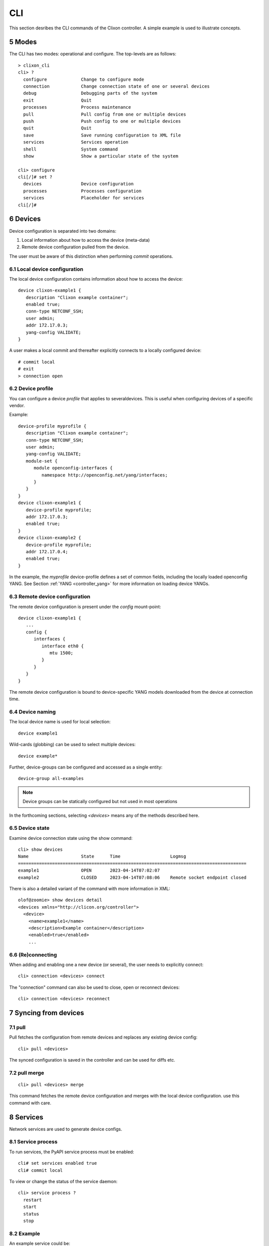 .. _controller_cli:
.. sectnum::
   :start: 5
   :depth: 3

***
CLI
***

This section desribes the CLI commands of the Clixon controller. A simple example is used to illustrate concepts.

Modes
=====
The CLI has two modes: operational and configure. The top-levels are as follows::
   
  > clixon_cli
  cli> ?
    configure             Change to configure mode
    connection            Change connection state of one or several devices
    debug                 Debugging parts of the system
    exit                  Quit
    processes             Process maintenance 
    pull                  Pull config from one or multiple devices
    push                  Push config to one or multiple devices
    quit                  Quit
    save                  Save running configuration to XML file
    services              Services operation
    shell                 System command
    show                  Show a particular state of the system   

  cli> configure 
  cli[/]# set ?
    devices               Device configuration
    processes             Processes configuration
    services              Placeholder for services                                                       
  cli[/]#


Devices
=======
Device configuration is separated into two domains:

1) Local information about how to access the device (meta-data)
2) Remote device configuration pulled from the device. 

The user must be aware of this distinction when performing `commit` operations.

Local device configuration
--------------------------
The local device configuration contains information about how to access the device::

   device clixon-example1 {
      description "Clixon example container";
      enabled true;
      conn-type NETCONF_SSH;
      user admin;
      addr 172.17.0.3;
      yang-config VALIDATE;
   }

A user makes a local commit and thereafter explicitly connects to a locally configured device::

  # commit local
  # exit
  > connection open

Device profile
--------------
You can configure a device `profile` that applies to severaldevices. This is useful when configuring
devices of a specific vendor.

Example::

   device-profile myprofile {
      description "Clixon example container";
      conn-type NETCONF_SSH;
      user admin;
      yang-config VALIDATE;   
      module-set {
         module openconfig-interfaces {
            namespace http://openconfig.net/yang/interfaces;
         }
      }
   }
   device clixon-example1 {
      device-profile myprofile;
      addr 172.17.0.3;
      enabled true;
   }
   device clixon-example2 {
      device-profile myprofile;
      addr 172.17.0.4;
      enabled true;
   }

In the example, the `myprofile` device-profile defines a set of common fields, including the locally loaded openconfig YANG. See Section :ref:`YANG <controller_yang>` for more information on loading device YANGs.
  
Remote device configuration
---------------------------
The remote device configuration is present under the `config` mount-point::

   device clixon-example1 {
      ... 
      config {
         interfaces {
            interface eth0 {
               mtu 1500;
            }
         }
      }
   }

The remote device configuration is bound to device-specific YANG models downloaded
from the device at connection time. 
   
Device naming
-------------
The local device name is used for local selection::

   device example1

Wild-cards (globbing) can be used to select multiple devices::

   device example*

Further, device-groups can be configured and accessed as a single entity::
  
   device-group all-examples

.. note::
          Device groups can be statically configured but not used in most operations
   
In the forthcoming sections, selecting `<devices>` means any of the methods described here.

Device state
------------
Examine device connection state using the show command::

   cli> show devices
   Name                    State      Time                   Logmsg                        
   =======================================================================================
   example1                OPEN       2023-04-14T07:02:07    
   example2                CLOSED     2023-04-14T07:08:06    Remote socket endpoint closed

There is also a detailed variant of the command with more information in XML::

   olof@zoomie> show devices detail 
   <devices xmlns="http://clicon.org/controller">
     <device>
       <name>example1</name>
       <description>Example container</description>
       <enabled>true</enabled>
       ...
  
(Re)connecting
--------------
When adding and enabling one a new device (or several), the user needs to explicitly connect::

   cli> connection <devices> connect
   
The "connection" command can also be used to close, open or reconnect devices::

   cli> connection <devices> reconnect


Syncing from devices
====================
pull
----
Pull fetches the configuration from remote devices and replaces any existing device config::

   cli> pull <devices>

The synced configuration is saved in the controller and can be used for diffs etc.


pull merge
----------
::
   
   cli> pull <devices> merge
   
This command fetches the remote device configuration and merges with the
local device configuration. use this command with care.

Services
========
Network services are used to generate device configs.

Service process 
---------------
To run services, the PyAPI service process must be enabled::

  cli# set services enabled true
  cli# commit local

To view or change the status of the service daemon::

  cli> service process ?
    restart
    start
    status
    stop
  
Example
-------
An example service could be::

  cli> set service test 1 e* 1400

which adds MTU `1400` to all interfaces in the device config::

  interfaces {
    interface eth0{
      mtu 1400;
    }
    interface enp0s3{
      mtu 1400;
    }
  }

Service scripts are written in Python using the PyAPI, and are triggered by commit commands.

You can also trigger service scripts as follows::

  cli# services reapply

Editing
=======
Editing can be made by modifying services::

    cli# set services test 2 eth* 1500

Editing changes the controller candidate, changes can be viewed with::

   cli# show compare 
        services {
   +       test 2 {
   +          name eth*;
   +          mtu 1500;
   +       }
        }

Editing devices
---------------
Device configurations can also be directly edited::  

   cli# set devices device example1 config interfaces interface eth0 mtu 1500
       
Show and editing commands can be made on multiple devices at once using "glob" patterns::

   cli> show config xml devices device example* config interfaces interface eth0
   example1:
   <interface>
      <name>eth0</name>
      <mtu>1500</mtu>
   </interface>
   example2:
   <interface>
      <name>eth0</name>
      <mtu>1500</mtu>
   </interface>

Modifications using set, merge and delete can also be applied on multiple devices::

   cli# set devices device example* config interfaces interface eth0 mtu 9600
   cli#

Commits
=======
This section describes `remote` commit, i.e., commit operations that have to do with modifying remote device configuration. See Section `devices`_ for how to make local commits for setting up device connections.

commit diff
-----------
Assuming a service has changed as shown in the previous secion, the
`commit diff` command shows the result of running the service
scripts modifying the device configs, but with no commits actually done::

   cli# commit diff
        services {
   +       test 2 {
   +          name eth*;
   +          add 1500;
   +       }
        }
        devices {
           device example1 {
              config {
                 interfaces {
                    interface eth0 {
   -                   mtu 1400;
   +                   mtu 1500;
                    }
                 }
              }
           }
           device example33 {
              config {
                 interfaces {
                    interface eth3 {
   -                   mtu 1400;
   +                   mtu 1500;
                    }
                 }
              }
           }
        }

Commit push
-----------
The changes can now be pushed and committed to the devices::

   cli# commit push  

If there are no services, changes will be pushed and committed without invoking any service handlers.

If the commit fails for any reason, the error is printed and the changes remain as prior to the commit call::
   
   cli# commit push
   Failed: device example1 validation failed
   Failed: device example2 out-of-sync

A non-recoverable error that requires manual intervention is shown as::

   cli# commit push
   Non-recoverable error: device example2: remote peer disconnected
   
To validate the configuration on the remote devices, use the following command::

   cli# validate push

If you want to rollback the current edits, use discard::

   cli# discard

One can also choose to not push the changes to the remote devices::

   cli# commit local

This is useful for setting up device connections. If a local commit is performed for remote device config, you need to make an explicit `push` as described in Section `Explicit push`_.

Limitations
-----------
The following combinations result in an error when making a remote commit:

1) No devices are present. However, it is allowed if no remote validate/commit is made. You may want to dryrun service python code for example even if no devices are present.
2) Local device fields are changed. These may potentially effect the device connection and should be made using regular netconf local commit followed by rpc connection-change, as described in Section `devices`_.
3) One of the devices is not in an OPEN state. Also in this case is it allowed if no remote valicate/commit is made, which means you can do local operations (like `commit diff`) even when devices are down.

Further, avoid doing BOTH local and remote edits simultaneously. The system detects local edits (according to (2) above) but if one instead  uses local commit, the remote edits need to be explicitly pushed

Compare and check
===============--
The "show compare" command shows the difference between candidate and running, ie not committed changes.
A variant is the following that compares with the actual remote config::

   cli> show devices <devices> diff

This is acheived by making a "transient" pull that does not replace the local device config.

Further, the following command checks whether devices are is out-of-sync::

   cli> show devices <devices> check
   Failed: device example2 is out-of-sync

Out-of-sync means that a change in the remote device config has been made, such as a manual edit, since the last "pull".
You can resolve an out-of-sync state with the "pull" command.

Explicit push
=============
There are also explicit sync commands that are implicitly made in
`commit push`. Explicit pushes may be necessary if local commits are
made (eg `commit local`) which needs an explicit push. Or if a new device has been off-line::

     cli> push <devices>

Push the configuration to the devices, validate it and then revert::

     cli> push <devices> validate 

Templates
=========
The controller has a simple template mechanism for applying configurations to several devices at once. The template mechanism uses variable substitution.

A limitation is that the template itself need to be entered as XML or JSON, CLI editing is not available.

.. note::
          You need to enter the template as XML

Using of a template follows the following steps:

1) Add a template using the `load` command and commit it
2) Apply the template using variable binding on a set of devices
3) Commit the change

Example
-------

The following example first configures a template with the formal parameters `$NAME` and `$TYPE` using the load command to paste the template config directly::
  
   > clixon_cli -f /usr/local/etc/clixon/controller.xml -m configure
   olof@totila[/]# load merge xml
   <config>
      <devices xmlns="http://clicon.org/controller">
         <template nc:operation="replace">
            <name>interfaces</name>
            <config>
               <interfaces xmlns="http://openconfig.net/yang/interfaces">
                  <interface>
                     <name>${NAME}</name>
                     <config>
                        <name>${NAME}</name>
                        <type xmlns:ianaift="urn:ietf:params:xml:ns:yang:iana-if-type">${TYPE}</type>
                     </config>
                  </interface>
               </interfaces>
            </config>
         </template>
      </devices>
   </config>
   ^D
   olof@totila[/]# commit
   olof@totila[/]# 
      
Then, the template is applied: A ǹew `z` interface is created on all `openconfig` devices::

   olof@totila[/]# apply interfaces openconfig* variables NAME z TYPE ianaift:v35
   olof@totila[/]# show compare 
               openconfig-interfaces:interfaces {
   +              interface z {
   +                 config {
   +                    name z;
   +                    type ianaift:v35;
   +                 }
   +              }
               }
               openconfig-interfaces:interfaces {
   +              interface z {
   +                 config {
   +                    name z;
   +                    type ianaift:v35;
   +                 }
   +              }
               }
   olof@totila[/]# commit
   olof@totila[/]#


